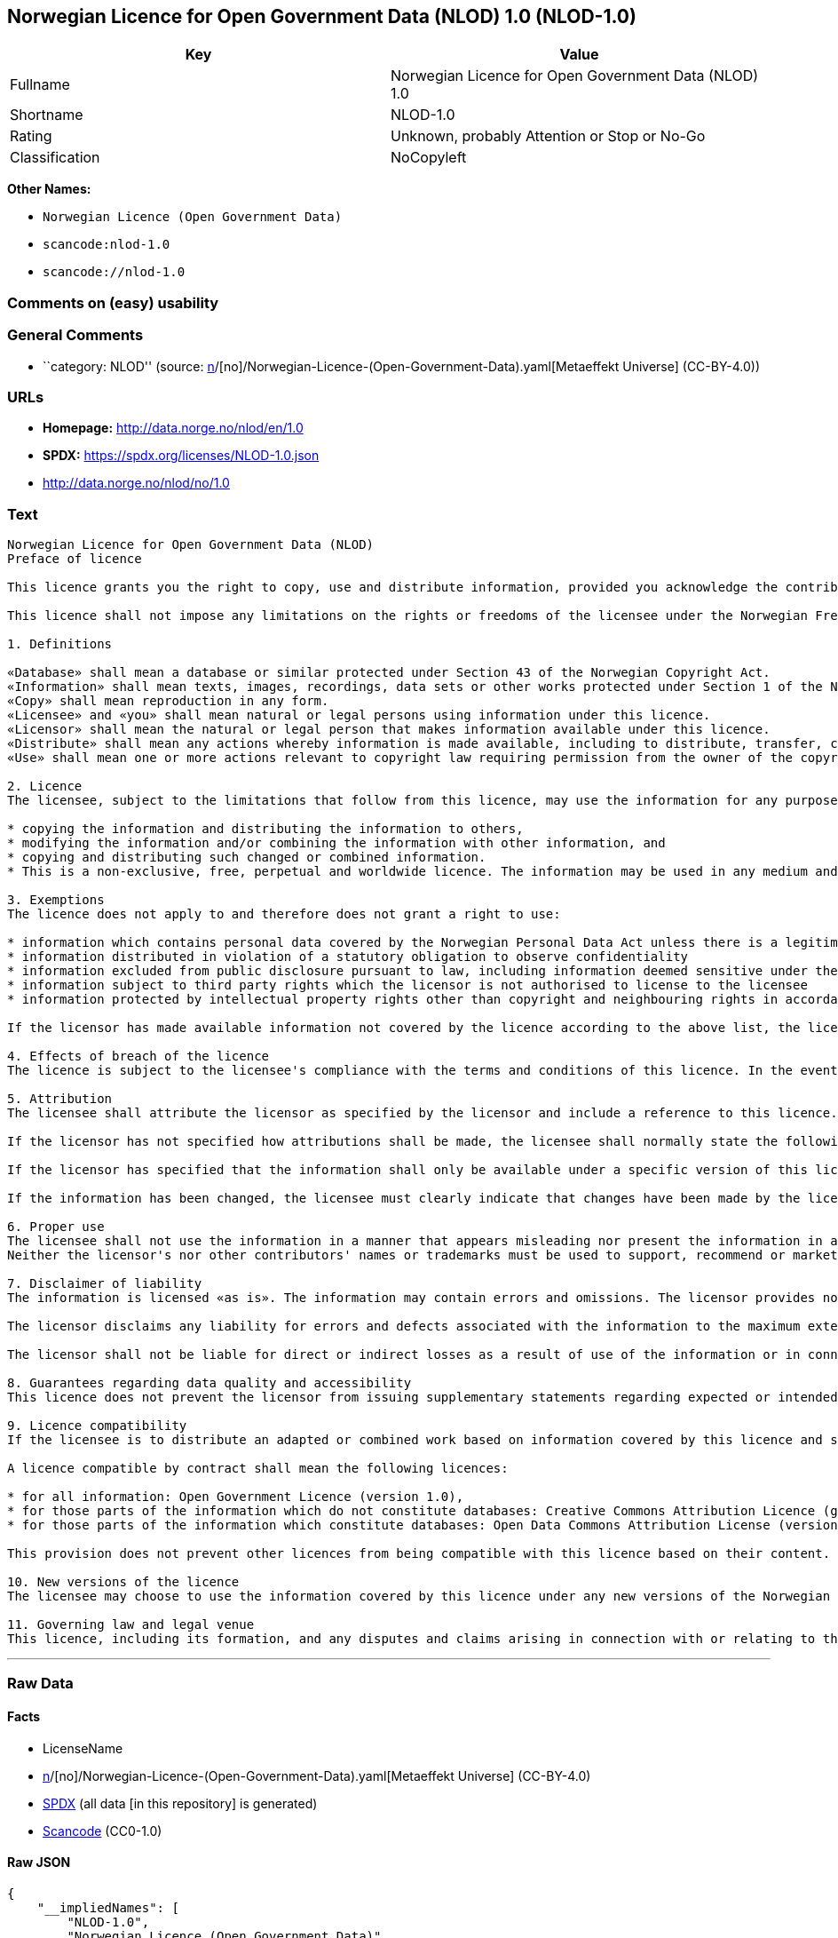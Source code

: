 == Norwegian Licence for Open Government Data (NLOD) 1.0 (NLOD-1.0)

[cols=",",options="header",]
|===
|Key |Value
|Fullname |Norwegian Licence for Open Government Data (NLOD) 1.0
|Shortname |NLOD-1.0
|Rating |Unknown, probably Attention or Stop or No-Go
|Classification |NoCopyleft
|===

*Other Names:*

* `Norwegian Licence (Open Government Data)`
* `scancode:nlod-1.0`
* `scancode://nlod-1.0`

=== Comments on (easy) usability

=== General Comments

* ``category: NLOD'' (source:
https://github.com/org-metaeffekt/metaeffekt-universe/blob/main/src/main/resources/ae-universe/[n]/[no]/Norwegian-Licence-(Open-Government-Data).yaml[Metaeffekt
Universe] (CC-BY-4.0))

=== URLs

* *Homepage:* http://data.norge.no/nlod/en/1.0
* *SPDX:* https://spdx.org/licenses/NLOD-1.0.json
* http://data.norge.no/nlod/no/1.0

=== Text

....
Norwegian Licence for Open Government Data (NLOD)
Preface of licence

This licence grants you the right to copy, use and distribute information, provided you acknowledge the contributors and comply with the terms and conditions stipulated in this licence. By using information made available under this licence, you accept the terms and conditions set forth in this licence. As set out in Section 7, the licensor disclaims any and all liability for the quality of the information and what the information is used for.

This licence shall not impose any limitations on the rights or freedoms of the licensee under the Norwegian Freedom of Information Act or any other legislation granting the general public a right of access to public sector information, or that follow from exemptions or limitations stipulated in the Norwegian Copyright Act. Further, the licence shall not impose any limitations on the licensee's freedom of expression recognized by law.

1. Definitions

«Database» shall mean a database or similar protected under Section 43 of the Norwegian Copyright Act. 
«Information» shall mean texts, images, recordings, data sets or other works protected under Section 1 of the Norwegian Copyright Act, or which are protected under provisions addressing what is referred to as «neighbouring rights» in Chapter 5 of the Norwegian Copyright Act (including databases and photographs), and which are distributed under this licence. 
«Copy» shall mean reproduction in any form. 
«Licensee» and «you» shall mean natural or legal persons using information under this licence. 
«Licensor» shall mean the natural or legal person that makes information available under this licence. 
«Distribute» shall mean any actions whereby information is made available, including to distribute, transfer, communicate, disperse, show, perform, sell, lend and rent. 
«Use» shall mean one or more actions relevant to copyright law requiring permission from the owner of the copyright.

2. Licence 
The licensee, subject to the limitations that follow from this licence, may use the information for any purpose and in all contexts, by:

* copying the information and distributing the information to others, 
* modifying the information and/or combining the information with other information, and 
* copying and distributing such changed or combined information. 
* This is a non-exclusive, free, perpetual and worldwide licence. The information may be used in any medium and format known today and/or which will become known in the future. The Licensee shall not sub-license or transfer this licence.

3. Exemptions 
The licence does not apply to and therefore does not grant a right to use:

* information which contains personal data covered by the Norwegian Personal Data Act unless there is a legitimate basis for the disclosure and further processing of the personal data 
* information distributed in violation of a statutory obligation to observe confidentiality 
* information excluded from public disclosure pursuant to law, including information deemed sensitive under the Norwegian National Security Act 
* information subject to third party rights which the licensor is not authorised to license to the licensee 
* information protected by intellectual property rights other than copyright and neighbouring rights in accordance with Chapter 5 of the Norwegian Copyright Act, such as trademarks, patents and design rights, but this does not entail an impediment to use information where the licensor's logo has been permanently integrated into the information or to attribute the origin of the information in accordance with the article below relating to attribution.

If the licensor has made available information not covered by the licence according to the above list, the licensee must cease all use of the information under the licence, and erase the information as soon as he or she becomes aware of or should have understood that the information is not covered by the licence.

4. Effects of breach of the licence 
The licence is subject to the licensee's compliance with the terms and conditions of this licence. In the event that the licensee commits a breach of this licence, this will entail that the licensee's right to use the information will be revoked immediately without further notice. In case of such a breach, the licensee must immediately and without further notice take measures to cause the infringement to end. Because the right to use the information has been terminated, the licensee must cease all use of the information by virtue of the licence.

5. Attribution 
The licensee shall attribute the licensor as specified by the licensor and include a reference to this licence. To the extent practically possible, the licensee shall provide a link to both this licence and the source of the information.

If the licensor has not specified how attributions shall be made, the licensee shall normally state the following: «Contains data under the Norwegian licence for Open Government data (NLOD) distributed by [name of licensor]».

If the licensor has specified that the information shall only be available under a specific version of this licence, cf. Section 10, the licensee shall also state this.

If the information has been changed, the licensee must clearly indicate that changes have been made by the licensee.

6. Proper use 
The licensee shall not use the information in a manner that appears misleading nor present the information in a distorted or incorrect manner. 
Neither the licensor's nor other contributors' names or trademarks must be used to support, recommend or market the licensee or any products or services using the information.

7. Disclaimer of liability 
The information is licensed «as is». The information may contain errors and omissions. The licensor provides no warranties, including relating to the content and relevance of the information.

The licensor disclaims any liability for errors and defects associated with the information to the maximum extent permitted by law.

The licensor shall not be liable for direct or indirect losses as a result of use of the information or in connection with copying or further distribution of the information.

8. Guarantees regarding data quality and accessibility 
This licence does not prevent the licensor from issuing supplementary statements regarding expected or intended data quality and accessibility. Such statements shall be regarded as indicative in nature and not binding on the part of the licensor. The disclaimers in Section 7 also apply in full for such indicative statements. Based on separate agreement, the licensor may provide guarantees and distribute the information on terms and conditions different from those set forth in this licence.

9. Licence compatibility 
If the licensee is to distribute an adapted or combined work based on information covered by this licence and some other work licensed under a licence compatible by contract, such distribution may be based on an appropriate licence compatible by contract, cf. the list below.

A licence compatible by contract shall mean the following licences:

* for all information: Open Government Licence (version 1.0), 
* for those parts of the information which do not constitute databases: Creative Commons Attribution Licence (generic version 1.0, 2.0, 2.5 and unported version 3.0) and Creative Commons Navngivelse 3.0 Norge, 
* for those parts of the information which constitute databases: Open Data Commons Attribution License (version 1.0).

This provision does not prevent other licences from being compatible with this licence based on their content.

10. New versions of the licence 
The licensee may choose to use the information covered by this licence under any new versions of the Norwegian licence for Open Government data (NLOD) issued by the responsible ministry (currently the Ministry of Government Administration, Reform and Church Affairs) when these versions are final and official, unless the licensor when making the information available under this licence specifically has stated that solely version 1.0 of this licence may be used.

11. Governing law and legal venue 
This licence, including its formation, and any disputes and claims arising in connection with or relating to this licence, shall be regulated by Norwegian law. The legal venue shall be the licensor's ordinary legal venue. The licensor may, with regard to intellectual proprietary rights, choose to pursue a claim at other competent legal venues and/or based on the laws of the country where the intellectual property rights are sought enforced.
....

'''''

=== Raw Data

==== Facts

* LicenseName
* https://github.com/org-metaeffekt/metaeffekt-universe/blob/main/src/main/resources/ae-universe/[n]/[no]/Norwegian-Licence-(Open-Government-Data).yaml[Metaeffekt
Universe] (CC-BY-4.0)
* https://spdx.org/licenses/NLOD-1.0.html[SPDX] (all data [in this
repository] is generated)
* https://github.com/nexB/scancode-toolkit/blob/develop/src/licensedcode/data/licenses/nlod-1.0.yml[Scancode]
(CC0-1.0)

==== Raw JSON

....
{
    "__impliedNames": [
        "NLOD-1.0",
        "Norwegian Licence (Open Government Data)",
        "scancode:nlod-1.0",
        "Norwegian Licence for Open Government Data (NLOD) 1.0",
        "scancode://nlod-1.0"
    ],
    "__impliedId": "NLOD-1.0",
    "__impliedAmbiguousNames": [
        "Norwegian Licence for Open Government Data",
        "NLOD-1.0"
    ],
    "__impliedComments": [
        [
            "Metaeffekt Universe",
            [
                "category: NLOD"
            ]
        ]
    ],
    "facts": {
        "LicenseName": {
            "implications": {
                "__impliedNames": [
                    "NLOD-1.0"
                ],
                "__impliedId": "NLOD-1.0"
            },
            "shortname": "NLOD-1.0",
            "otherNames": []
        },
        "SPDX": {
            "isSPDXLicenseDeprecated": false,
            "spdxFullName": "Norwegian Licence for Open Government Data (NLOD) 1.0",
            "spdxDetailsURL": "https://spdx.org/licenses/NLOD-1.0.json",
            "_sourceURL": "https://spdx.org/licenses/NLOD-1.0.html",
            "spdxLicIsOSIApproved": false,
            "spdxSeeAlso": [
                "http://data.norge.no/nlod/en/1.0"
            ],
            "_implications": {
                "__impliedNames": [
                    "NLOD-1.0",
                    "Norwegian Licence for Open Government Data (NLOD) 1.0"
                ],
                "__impliedId": "NLOD-1.0",
                "__isOsiApproved": false,
                "__impliedURLs": [
                    [
                        "SPDX",
                        "https://spdx.org/licenses/NLOD-1.0.json"
                    ],
                    [
                        null,
                        "http://data.norge.no/nlod/en/1.0"
                    ]
                ]
            },
            "spdxLicenseId": "NLOD-1.0"
        },
        "Scancode": {
            "otherUrls": [
                "http://data.norge.no/nlod/no/1.0"
            ],
            "homepageUrl": "http://data.norge.no/nlod/en/1.0",
            "shortName": "NLOD-1.0",
            "textUrls": null,
            "text": "Norwegian Licence for Open Government Data (NLOD)\nPreface of licence\n\nThis licence grants you the right to copy, use and distribute information, provided you acknowledge the contributors and comply with the terms and conditions stipulated in this licence. By using information made available under this licence, you accept the terms and conditions set forth in this licence. As set out in Section 7, the licensor disclaims any and all liability for the quality of the information and what the information is used for.\n\nThis licence shall not impose any limitations on the rights or freedoms of the licensee under the Norwegian Freedom of Information Act or any other legislation granting the general public a right of access to public sector information, or that follow from exemptions or limitations stipulated in the Norwegian Copyright Act. Further, the licence shall not impose any limitations on the licensee's freedom of expression recognized by law.\n\n1. Definitions\n\nÂ«DatabaseÂ» shall mean a database or similar protected under Section 43 of the Norwegian Copyright Act. \nÂ«InformationÂ» shall mean texts, images, recordings, data sets or other works protected under Section 1 of the Norwegian Copyright Act, or which are protected under provisions addressing what is referred to as Â«neighbouring rightsÂ» in Chapter 5 of the Norwegian Copyright Act (including databases and photographs), and which are distributed under this licence. \nÂ«CopyÂ» shall mean reproduction in any form. \nÂ«LicenseeÂ» and Â«youÂ» shall mean natural or legal persons using information under this licence. \nÂ«LicensorÂ» shall mean the natural or legal person that makes information available under this licence. \nÂ«DistributeÂ» shall mean any actions whereby information is made available, including to distribute, transfer, communicate, disperse, show, perform, sell, lend and rent. \nÂ«UseÂ» shall mean one or more actions relevant to copyright law requiring permission from the owner of the copyright.\n\n2. Licence \nThe licensee, subject to the limitations that follow from this licence, may use the information for any purpose and in all contexts, by:\n\n* copying the information and distributing the information to others, \n* modifying the information and/or combining the information with other information, and \n* copying and distributing such changed or combined information. \n* This is a non-exclusive, free, perpetual and worldwide licence. The information may be used in any medium and format known today and/or which will become known in the future. The Licensee shall not sub-license or transfer this licence.\n\n3. Exemptions \nThe licence does not apply to and therefore does not grant a right to use:\n\n* information which contains personal data covered by the Norwegian Personal Data Act unless there is a legitimate basis for the disclosure and further processing of the personal data \n* information distributed in violation of a statutory obligation to observe confidentiality \n* information excluded from public disclosure pursuant to law, including information deemed sensitive under the Norwegian National Security Act \n* information subject to third party rights which the licensor is not authorised to license to the licensee \n* information protected by intellectual property rights other than copyright and neighbouring rights in accordance with Chapter 5 of the Norwegian Copyright Act, such as trademarks, patents and design rights, but this does not entail an impediment to use information where the licensor's logo has been permanently integrated into the information or to attribute the origin of the information in accordance with the article below relating to attribution.\n\nIf the licensor has made available information not covered by the licence according to the above list, the licensee must cease all use of the information under the licence, and erase the information as soon as he or she becomes aware of or should have understood that the information is not covered by the licence.\n\n4. Effects of breach of the licence \nThe licence is subject to the licensee's compliance with the terms and conditions of this licence. In the event that the licensee commits a breach of this licence, this will entail that the licensee's right to use the information will be revoked immediately without further notice. In case of such a breach, the licensee must immediately and without further notice take measures to cause the infringement to end. Because the right to use the information has been terminated, the licensee must cease all use of the information by virtue of the licence.\n\n5. Attribution \nThe licensee shall attribute the licensor as specified by the licensor and include a reference to this licence. To the extent practically possible, the licensee shall provide a link to both this licence and the source of the information.\n\nIf the licensor has not specified how attributions shall be made, the licensee shall normally state the following: Â«Contains data under the Norwegian licence for Open Government data (NLOD) distributed by [name of licensor]Â».\n\nIf the licensor has specified that the information shall only be available under a specific version of this licence, cf. Section 10, the licensee shall also state this.\n\nIf the information has been changed, the licensee must clearly indicate that changes have been made by the licensee.\n\n6. Proper use \nThe licensee shall not use the information in a manner that appears misleading nor present the information in a distorted or incorrect manner. \nNeither the licensor's nor other contributors' names or trademarks must be used to support, recommend or market the licensee or any products or services using the information.\n\n7. Disclaimer of liability \nThe information is licensed Â«as isÂ». The information may contain errors and omissions. The licensor provides no warranties, including relating to the content and relevance of the information.\n\nThe licensor disclaims any liability for errors and defects associated with the information to the maximum extent permitted by law.\n\nThe licensor shall not be liable for direct or indirect losses as a result of use of the information or in connection with copying or further distribution of the information.\n\n8. Guarantees regarding data quality and accessibility \nThis licence does not prevent the licensor from issuing supplementary statements regarding expected or intended data quality and accessibility. Such statements shall be regarded as indicative in nature and not binding on the part of the licensor. The disclaimers in Section 7 also apply in full for such indicative statements. Based on separate agreement, the licensor may provide guarantees and distribute the information on terms and conditions different from those set forth in this licence.\n\n9. Licence compatibility \nIf the licensee is to distribute an adapted or combined work based on information covered by this licence and some other work licensed under a licence compatible by contract, such distribution may be based on an appropriate licence compatible by contract, cf. the list below.\n\nA licence compatible by contract shall mean the following licences:\n\n* for all information: Open Government Licence (version 1.0), \n* for those parts of the information which do not constitute databases: Creative Commons Attribution Licence (generic version 1.0, 2.0, 2.5 and unported version 3.0) and Creative Commons Navngivelse 3.0 Norge, \n* for those parts of the information which constitute databases: Open Data Commons Attribution License (version 1.0).\n\nThis provision does not prevent other licences from being compatible with this licence based on their content.\n\n10. New versions of the licence \nThe licensee may choose to use the information covered by this licence under any new versions of the Norwegian licence for Open Government data (NLOD) issued by the responsible ministry (currently the Ministry of Government Administration, Reform and Church Affairs) when these versions are final and official, unless the licensor when making the information available under this licence specifically has stated that solely version 1.0 of this licence may be used.\n\n11. Governing law and legal venue \nThis licence, including its formation, and any disputes and claims arising in connection with or relating to this licence, shall be regulated by Norwegian law. The legal venue shall be the licensor's ordinary legal venue. The licensor may, with regard to intellectual proprietary rights, choose to pursue a claim at other competent legal venues and/or based on the laws of the country where the intellectual property rights are sought enforced.",
            "category": "Permissive",
            "osiUrl": null,
            "owner": "Norway",
            "_sourceURL": "https://github.com/nexB/scancode-toolkit/blob/develop/src/licensedcode/data/licenses/nlod-1.0.yml",
            "key": "nlod-1.0",
            "name": "Norwegian Licence for Open Government Data",
            "spdxId": "NLOD-1.0",
            "notes": null,
            "_implications": {
                "__impliedNames": [
                    "scancode://nlod-1.0",
                    "NLOD-1.0",
                    "NLOD-1.0"
                ],
                "__impliedId": "NLOD-1.0",
                "__impliedCopyleft": [
                    [
                        "Scancode",
                        "NoCopyleft"
                    ]
                ],
                "__calculatedCopyleft": "NoCopyleft",
                "__impliedText": "Norwegian Licence for Open Government Data (NLOD)\nPreface of licence\n\nThis licence grants you the right to copy, use and distribute information, provided you acknowledge the contributors and comply with the terms and conditions stipulated in this licence. By using information made available under this licence, you accept the terms and conditions set forth in this licence. As set out in Section 7, the licensor disclaims any and all liability for the quality of the information and what the information is used for.\n\nThis licence shall not impose any limitations on the rights or freedoms of the licensee under the Norwegian Freedom of Information Act or any other legislation granting the general public a right of access to public sector information, or that follow from exemptions or limitations stipulated in the Norwegian Copyright Act. Further, the licence shall not impose any limitations on the licensee's freedom of expression recognized by law.\n\n1. Definitions\n\n«Database» shall mean a database or similar protected under Section 43 of the Norwegian Copyright Act. \n«Information» shall mean texts, images, recordings, data sets or other works protected under Section 1 of the Norwegian Copyright Act, or which are protected under provisions addressing what is referred to as «neighbouring rights» in Chapter 5 of the Norwegian Copyright Act (including databases and photographs), and which are distributed under this licence. \n«Copy» shall mean reproduction in any form. \n«Licensee» and «you» shall mean natural or legal persons using information under this licence. \n«Licensor» shall mean the natural or legal person that makes information available under this licence. \n«Distribute» shall mean any actions whereby information is made available, including to distribute, transfer, communicate, disperse, show, perform, sell, lend and rent. \n«Use» shall mean one or more actions relevant to copyright law requiring permission from the owner of the copyright.\n\n2. Licence \nThe licensee, subject to the limitations that follow from this licence, may use the information for any purpose and in all contexts, by:\n\n* copying the information and distributing the information to others, \n* modifying the information and/or combining the information with other information, and \n* copying and distributing such changed or combined information. \n* This is a non-exclusive, free, perpetual and worldwide licence. The information may be used in any medium and format known today and/or which will become known in the future. The Licensee shall not sub-license or transfer this licence.\n\n3. Exemptions \nThe licence does not apply to and therefore does not grant a right to use:\n\n* information which contains personal data covered by the Norwegian Personal Data Act unless there is a legitimate basis for the disclosure and further processing of the personal data \n* information distributed in violation of a statutory obligation to observe confidentiality \n* information excluded from public disclosure pursuant to law, including information deemed sensitive under the Norwegian National Security Act \n* information subject to third party rights which the licensor is not authorised to license to the licensee \n* information protected by intellectual property rights other than copyright and neighbouring rights in accordance with Chapter 5 of the Norwegian Copyright Act, such as trademarks, patents and design rights, but this does not entail an impediment to use information where the licensor's logo has been permanently integrated into the information or to attribute the origin of the information in accordance with the article below relating to attribution.\n\nIf the licensor has made available information not covered by the licence according to the above list, the licensee must cease all use of the information under the licence, and erase the information as soon as he or she becomes aware of or should have understood that the information is not covered by the licence.\n\n4. Effects of breach of the licence \nThe licence is subject to the licensee's compliance with the terms and conditions of this licence. In the event that the licensee commits a breach of this licence, this will entail that the licensee's right to use the information will be revoked immediately without further notice. In case of such a breach, the licensee must immediately and without further notice take measures to cause the infringement to end. Because the right to use the information has been terminated, the licensee must cease all use of the information by virtue of the licence.\n\n5. Attribution \nThe licensee shall attribute the licensor as specified by the licensor and include a reference to this licence. To the extent practically possible, the licensee shall provide a link to both this licence and the source of the information.\n\nIf the licensor has not specified how attributions shall be made, the licensee shall normally state the following: «Contains data under the Norwegian licence for Open Government data (NLOD) distributed by [name of licensor]».\n\nIf the licensor has specified that the information shall only be available under a specific version of this licence, cf. Section 10, the licensee shall also state this.\n\nIf the information has been changed, the licensee must clearly indicate that changes have been made by the licensee.\n\n6. Proper use \nThe licensee shall not use the information in a manner that appears misleading nor present the information in a distorted or incorrect manner. \nNeither the licensor's nor other contributors' names or trademarks must be used to support, recommend or market the licensee or any products or services using the information.\n\n7. Disclaimer of liability \nThe information is licensed «as is». The information may contain errors and omissions. The licensor provides no warranties, including relating to the content and relevance of the information.\n\nThe licensor disclaims any liability for errors and defects associated with the information to the maximum extent permitted by law.\n\nThe licensor shall not be liable for direct or indirect losses as a result of use of the information or in connection with copying or further distribution of the information.\n\n8. Guarantees regarding data quality and accessibility \nThis licence does not prevent the licensor from issuing supplementary statements regarding expected or intended data quality and accessibility. Such statements shall be regarded as indicative in nature and not binding on the part of the licensor. The disclaimers in Section 7 also apply in full for such indicative statements. Based on separate agreement, the licensor may provide guarantees and distribute the information on terms and conditions different from those set forth in this licence.\n\n9. Licence compatibility \nIf the licensee is to distribute an adapted or combined work based on information covered by this licence and some other work licensed under a licence compatible by contract, such distribution may be based on an appropriate licence compatible by contract, cf. the list below.\n\nA licence compatible by contract shall mean the following licences:\n\n* for all information: Open Government Licence (version 1.0), \n* for those parts of the information which do not constitute databases: Creative Commons Attribution Licence (generic version 1.0, 2.0, 2.5 and unported version 3.0) and Creative Commons Navngivelse 3.0 Norge, \n* for those parts of the information which constitute databases: Open Data Commons Attribution License (version 1.0).\n\nThis provision does not prevent other licences from being compatible with this licence based on their content.\n\n10. New versions of the licence \nThe licensee may choose to use the information covered by this licence under any new versions of the Norwegian licence for Open Government data (NLOD) issued by the responsible ministry (currently the Ministry of Government Administration, Reform and Church Affairs) when these versions are final and official, unless the licensor when making the information available under this licence specifically has stated that solely version 1.0 of this licence may be used.\n\n11. Governing law and legal venue \nThis licence, including its formation, and any disputes and claims arising in connection with or relating to this licence, shall be regulated by Norwegian law. The legal venue shall be the licensor's ordinary legal venue. The licensor may, with regard to intellectual proprietary rights, choose to pursue a claim at other competent legal venues and/or based on the laws of the country where the intellectual property rights are sought enforced.",
                "__impliedURLs": [
                    [
                        "Homepage",
                        "http://data.norge.no/nlod/en/1.0"
                    ],
                    [
                        null,
                        "http://data.norge.no/nlod/no/1.0"
                    ]
                ]
            }
        },
        "Metaeffekt Universe": {
            "spdxIdentifier": "NLOD-1.0",
            "shortName": null,
            "category": "NLOD",
            "alternativeNames": [
                "Norwegian Licence for Open Government Data",
                "NLOD-1.0"
            ],
            "_sourceURL": "https://github.com/org-metaeffekt/metaeffekt-universe/blob/main/src/main/resources/ae-universe/[n]/[no]/Norwegian-Licence-(Open-Government-Data).yaml",
            "otherIds": [
                "scancode:nlod-1.0"
            ],
            "canonicalName": "Norwegian Licence (Open Government Data)",
            "_implications": {
                "__impliedNames": [
                    "Norwegian Licence (Open Government Data)",
                    "NLOD-1.0",
                    "scancode:nlod-1.0"
                ],
                "__impliedId": "NLOD-1.0",
                "__impliedAmbiguousNames": [
                    "Norwegian Licence for Open Government Data",
                    "NLOD-1.0"
                ],
                "__impliedComments": [
                    [
                        "Metaeffekt Universe",
                        [
                            "category: NLOD"
                        ]
                    ]
                ]
            }
        }
    },
    "__impliedCopyleft": [
        [
            "Scancode",
            "NoCopyleft"
        ]
    ],
    "__calculatedCopyleft": "NoCopyleft",
    "__isOsiApproved": false,
    "__impliedText": "Norwegian Licence for Open Government Data (NLOD)\nPreface of licence\n\nThis licence grants you the right to copy, use and distribute information, provided you acknowledge the contributors and comply with the terms and conditions stipulated in this licence. By using information made available under this licence, you accept the terms and conditions set forth in this licence. As set out in Section 7, the licensor disclaims any and all liability for the quality of the information and what the information is used for.\n\nThis licence shall not impose any limitations on the rights or freedoms of the licensee under the Norwegian Freedom of Information Act or any other legislation granting the general public a right of access to public sector information, or that follow from exemptions or limitations stipulated in the Norwegian Copyright Act. Further, the licence shall not impose any limitations on the licensee's freedom of expression recognized by law.\n\n1. Definitions\n\n«Database» shall mean a database or similar protected under Section 43 of the Norwegian Copyright Act. \n«Information» shall mean texts, images, recordings, data sets or other works protected under Section 1 of the Norwegian Copyright Act, or which are protected under provisions addressing what is referred to as «neighbouring rights» in Chapter 5 of the Norwegian Copyright Act (including databases and photographs), and which are distributed under this licence. \n«Copy» shall mean reproduction in any form. \n«Licensee» and «you» shall mean natural or legal persons using information under this licence. \n«Licensor» shall mean the natural or legal person that makes information available under this licence. \n«Distribute» shall mean any actions whereby information is made available, including to distribute, transfer, communicate, disperse, show, perform, sell, lend and rent. \n«Use» shall mean one or more actions relevant to copyright law requiring permission from the owner of the copyright.\n\n2. Licence \nThe licensee, subject to the limitations that follow from this licence, may use the information for any purpose and in all contexts, by:\n\n* copying the information and distributing the information to others, \n* modifying the information and/or combining the information with other information, and \n* copying and distributing such changed or combined information. \n* This is a non-exclusive, free, perpetual and worldwide licence. The information may be used in any medium and format known today and/or which will become known in the future. The Licensee shall not sub-license or transfer this licence.\n\n3. Exemptions \nThe licence does not apply to and therefore does not grant a right to use:\n\n* information which contains personal data covered by the Norwegian Personal Data Act unless there is a legitimate basis for the disclosure and further processing of the personal data \n* information distributed in violation of a statutory obligation to observe confidentiality \n* information excluded from public disclosure pursuant to law, including information deemed sensitive under the Norwegian National Security Act \n* information subject to third party rights which the licensor is not authorised to license to the licensee \n* information protected by intellectual property rights other than copyright and neighbouring rights in accordance with Chapter 5 of the Norwegian Copyright Act, such as trademarks, patents and design rights, but this does not entail an impediment to use information where the licensor's logo has been permanently integrated into the information or to attribute the origin of the information in accordance with the article below relating to attribution.\n\nIf the licensor has made available information not covered by the licence according to the above list, the licensee must cease all use of the information under the licence, and erase the information as soon as he or she becomes aware of or should have understood that the information is not covered by the licence.\n\n4. Effects of breach of the licence \nThe licence is subject to the licensee's compliance with the terms and conditions of this licence. In the event that the licensee commits a breach of this licence, this will entail that the licensee's right to use the information will be revoked immediately without further notice. In case of such a breach, the licensee must immediately and without further notice take measures to cause the infringement to end. Because the right to use the information has been terminated, the licensee must cease all use of the information by virtue of the licence.\n\n5. Attribution \nThe licensee shall attribute the licensor as specified by the licensor and include a reference to this licence. To the extent practically possible, the licensee shall provide a link to both this licence and the source of the information.\n\nIf the licensor has not specified how attributions shall be made, the licensee shall normally state the following: «Contains data under the Norwegian licence for Open Government data (NLOD) distributed by [name of licensor]».\n\nIf the licensor has specified that the information shall only be available under a specific version of this licence, cf. Section 10, the licensee shall also state this.\n\nIf the information has been changed, the licensee must clearly indicate that changes have been made by the licensee.\n\n6. Proper use \nThe licensee shall not use the information in a manner that appears misleading nor present the information in a distorted or incorrect manner. \nNeither the licensor's nor other contributors' names or trademarks must be used to support, recommend or market the licensee or any products or services using the information.\n\n7. Disclaimer of liability \nThe information is licensed «as is». The information may contain errors and omissions. The licensor provides no warranties, including relating to the content and relevance of the information.\n\nThe licensor disclaims any liability for errors and defects associated with the information to the maximum extent permitted by law.\n\nThe licensor shall not be liable for direct or indirect losses as a result of use of the information or in connection with copying or further distribution of the information.\n\n8. Guarantees regarding data quality and accessibility \nThis licence does not prevent the licensor from issuing supplementary statements regarding expected or intended data quality and accessibility. Such statements shall be regarded as indicative in nature and not binding on the part of the licensor. The disclaimers in Section 7 also apply in full for such indicative statements. Based on separate agreement, the licensor may provide guarantees and distribute the information on terms and conditions different from those set forth in this licence.\n\n9. Licence compatibility \nIf the licensee is to distribute an adapted or combined work based on information covered by this licence and some other work licensed under a licence compatible by contract, such distribution may be based on an appropriate licence compatible by contract, cf. the list below.\n\nA licence compatible by contract shall mean the following licences:\n\n* for all information: Open Government Licence (version 1.0), \n* for those parts of the information which do not constitute databases: Creative Commons Attribution Licence (generic version 1.0, 2.0, 2.5 and unported version 3.0) and Creative Commons Navngivelse 3.0 Norge, \n* for those parts of the information which constitute databases: Open Data Commons Attribution License (version 1.0).\n\nThis provision does not prevent other licences from being compatible with this licence based on their content.\n\n10. New versions of the licence \nThe licensee may choose to use the information covered by this licence under any new versions of the Norwegian licence for Open Government data (NLOD) issued by the responsible ministry (currently the Ministry of Government Administration, Reform and Church Affairs) when these versions are final and official, unless the licensor when making the information available under this licence specifically has stated that solely version 1.0 of this licence may be used.\n\n11. Governing law and legal venue \nThis licence, including its formation, and any disputes and claims arising in connection with or relating to this licence, shall be regulated by Norwegian law. The legal venue shall be the licensor's ordinary legal venue. The licensor may, with regard to intellectual proprietary rights, choose to pursue a claim at other competent legal venues and/or based on the laws of the country where the intellectual property rights are sought enforced.",
    "__impliedURLs": [
        [
            "SPDX",
            "https://spdx.org/licenses/NLOD-1.0.json"
        ],
        [
            null,
            "http://data.norge.no/nlod/en/1.0"
        ],
        [
            "Homepage",
            "http://data.norge.no/nlod/en/1.0"
        ],
        [
            null,
            "http://data.norge.no/nlod/no/1.0"
        ]
    ]
}
....

==== Dot Cluster Graph

../dot/NLOD-1.0.svg
